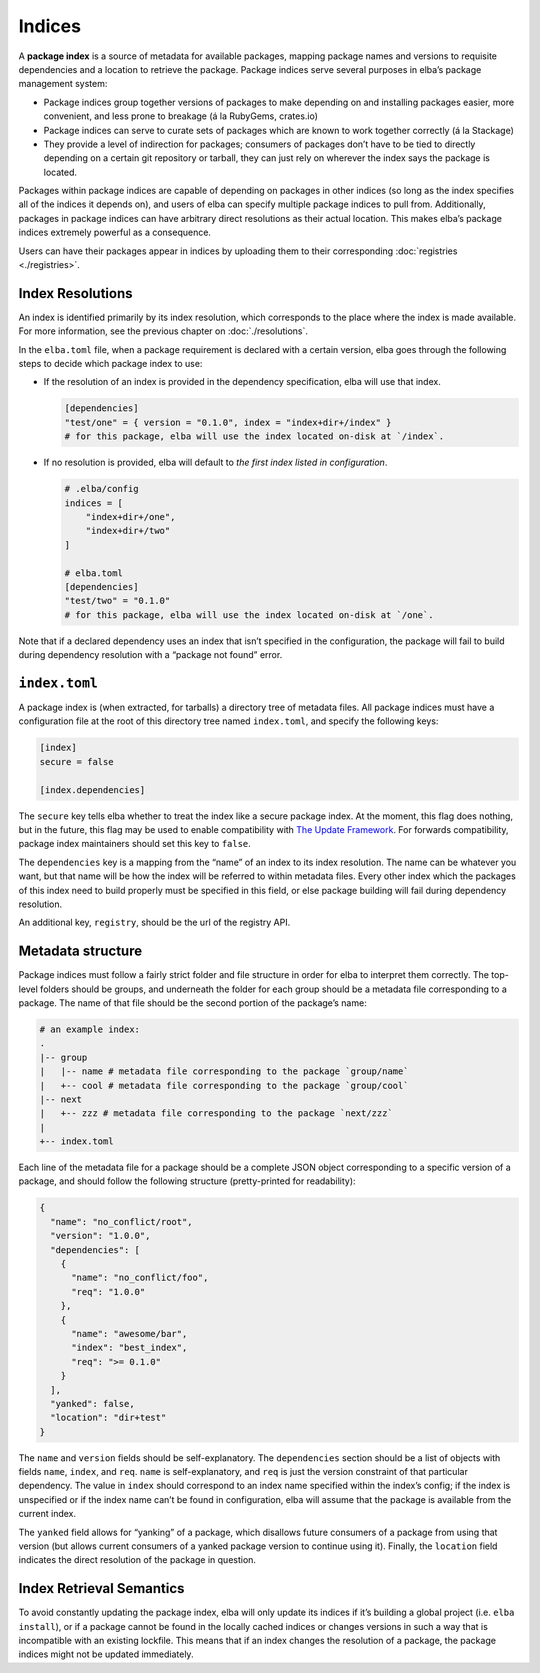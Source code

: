 Indices
-------

A **package index** is a source of metadata for available packages,
mapping package names and versions to requisite dependencies and a
location to retrieve the package. Package indices serve several purposes
in elba’s package management system:

-  Package indices group together versions of packages to make depending
   on and installing packages easier, more convenient, and less prone to
   breakage (á la RubyGems, crates.io)

-  Package indices can serve to curate sets of packages which are known
   to work together correctly (á la Stackage)

-  They provide a level of indirection for packages; consumers of
   packages don’t have to be tied to directly depending on a certain git
   repository or tarball, they can just rely on wherever the index says
   the package is located.

Packages within package indices are capable of depending on packages in
other indices (so long as the index specifies all of the indices it
depends on), and users of elba can specify multiple package indices to
pull from. Additionally, packages in package indices can have arbitrary
direct resolutions as their actual location. This makes elba’s package
indices extremely powerful as a consequence.

Users can have their packages appear in indices by uploading them to
their corresponding :doc:`registries <./registries>`.

Index Resolutions
~~~~~~~~~~~~~~~~~

An index is identified primarily by its index resolution, which
corresponds to the place where the index is made available. For more
information, see the previous chapter on :doc:`./resolutions`.

In the ``elba.toml`` file, when a package requirement is declared with a
certain version, elba goes through the following steps to decide which
package index to use:

-  If the resolution of an index is provided in the dependency
   specification, elba will use that index.

   .. code-block:: toml

      [dependencies]
      "test/one" = { version = "0.1.0", index = "index+dir+/index" }
      # for this package, elba will use the index located on-disk at `/index`.

-  If no resolution is provided, elba will default to *the first index
   listed in configuration*.

   .. code-block:: toml

      # .elba/config
      indices = [
          "index+dir+/one",
          "index+dir+/two"
      ]

      # elba.toml
      [dependencies]
      "test/two" = "0.1.0"
      # for this package, elba will use the index located on-disk at `/one`.

Note that if a declared dependency uses an index that isn’t specified in
the configuration, the package will fail to build during dependency
resolution with a “package not found” error.

``index.toml``
~~~~~~~~~~~~~~

A package index is (when extracted, for tarballs) a directory tree of
metadata files. All package indices must have a configuration file at
the root of this directory tree named ``index.toml``, and specify the
following keys:

.. code-block:: toml

   [index]
   secure = false

   [index.dependencies]

The ``secure`` key tells elba whether to treat the index like a secure
package index. At the moment, this flag does nothing, but in the future,
this flag may be used to enable compatibility with `The Update
Framework <https://theupdateframework.github.io/>`__. For forwards
compatibility, package index maintainers should set this key to
``false``.

The ``dependencies`` key is a mapping from the “name” of an index to its
index resolution. The name can be whatever you want, but that name will
be how the index will be referred to within metadata files. Every other
index which the packages of this index need to build properly must be
specified in this field, or else package building will fail during
dependency resolution.

An additional key, ``registry``, should be the url of the registry API.

Metadata structure
~~~~~~~~~~~~~~~~~~

Package indices must follow a fairly strict folder and file structure in
order for elba to interpret them correctly. The top-level folders should
be groups, and underneath the folder for each group should be a metadata
file corresponding to a package. The name of that file should be the
second portion of the package’s name:

.. code:: sh

   # an example index:
   .
   |-- group
   |   |-- name # metadata file corresponding to the package `group/name`
   |   +-- cool # metadata file corresponding to the package `group/cool`
   |-- next
   |   +-- zzz # metadata file corresponding to the package `next/zzz`
   |
   +-- index.toml

Each line of the metadata file for a package should be a complete JSON
object corresponding to a specific version of a package, and should
follow the following structure (pretty-printed for readability):

.. code:: json

   {
     "name": "no_conflict/root",
     "version": "1.0.0",
     "dependencies": [
       {
         "name": "no_conflict/foo",
         "req": "1.0.0"
       },
       {
         "name": "awesome/bar",
         "index": "best_index",
         "req": ">= 0.1.0"
       }
     ],
     "yanked": false,
     "location": "dir+test"
   }

The ``name`` and ``version`` fields should be self-explanatory. The
``dependencies`` section should be a list of objects with fields
``name``, ``index``, and ``req``. ``name`` is self-explanatory, and
``req`` is just the version constraint of that particular dependency.
The value in ``index`` should correspond to an index name specified
within the index’s config; if the index is unspecified or if the index
name can’t be found in configuration, elba will assume that the package
is available from the current index.

The ``yanked`` field allows for “yanking” of a package, which disallows
future consumers of a package from using that version (but allows
current consumers of a yanked package version to continue using it).
Finally, the ``location`` field indicates the direct resolution of the
package in question.

Index Retrieval Semantics
~~~~~~~~~~~~~~~~~~~~~~~~~

To avoid constantly updating the package index, elba will only update
its indices if it’s building a global project (i.e. ``elba install``),
or if a package cannot be found in the locally cached indices or changes
versions in such a way that is incompatible with an existing lockfile.
This means that if an index changes the resolution of a package, the
package indices might not be updated immediately.
